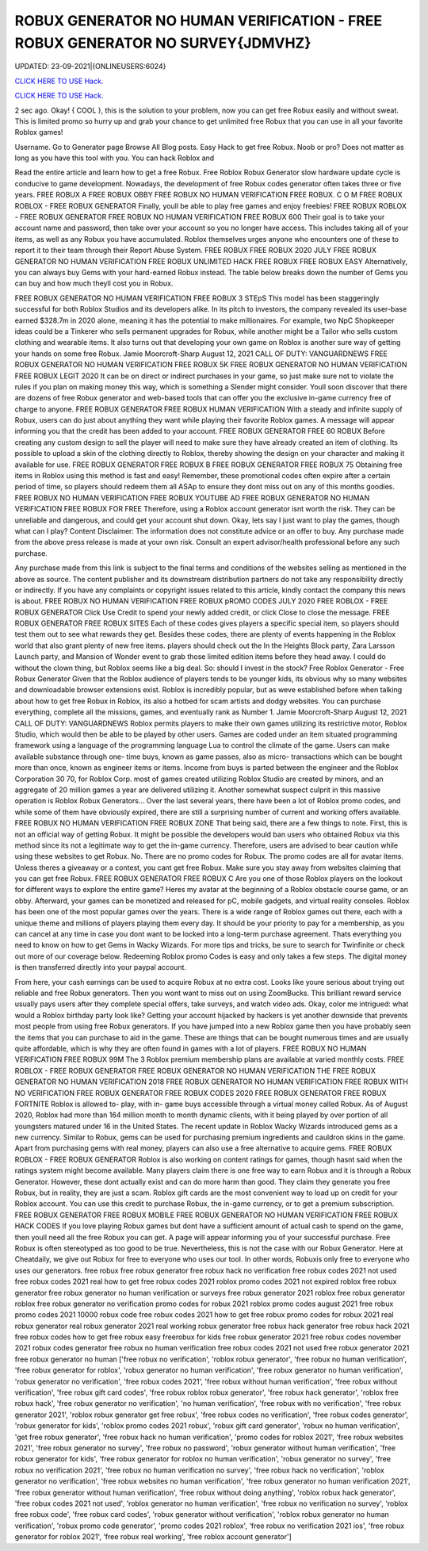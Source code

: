 ROBUX GENERATOR NO HUMAN VERIFICATION - FREE ROBUX GENERATOR NO SURVEY{JDMVHZ}
~~~~~~~~~~~~
UPDATED: 23-09-2021|{ONLINEUSERS:6024}

`CLICK HERE TO USE Hack. <https://gamecode.site/robux>`__

`CLICK HERE TO USE Hack. <https://gamecode.site/robux>`__

 



2 sec ago. Okay! { COOL }, this is the solution to your problem, now you can get free Robux easily and without sweat. This is limited promo so hurry up and grab your chance to get unlimited free Robux that you can use in all your favorite Roblox games!

Username. Go to Generator page Browse All Blog posts. Easy Hack to get free Robux. Noob or pro? Does not matter as long as you have this tool with you. You can hack Roblox and




Read the entire article and learn how to get a free Robux. Free Roblox Robux Generator slow hardware update cycle is conducive to game development. Nowadays, the development of free Robux codes generator often takes three or five years. FREE ROBUX A FREE ROBUX OBBY FREE ROBUX NO HUMAN VERIFICATION FREE ROBUX. C O M FREE ROBUX ROBLOX - FREE ROBUX GENERATOR Finally, youll be able to play free games and enjoy freebies! FREE ROBUX ROBLOX - FREE ROBUX GENERATOR FREE ROBUX NO HUMAN VERIFICATION FREE ROBUX 600 Their goal is to take your account name and password, then take over your account so you no longer have access. This includes taking all of your items, as well as any Robux you have accumulated. Roblox themselves urges anyone who encounters one of these to report it to their team through their Report Abuse System. FREE ROBUX FREE ROBUX 2020 JULY FREE ROBUX GENERATOR NO HUMAN VERIFICATION FREE ROBUX UNLIMITED HACK FREE ROBUX FREE ROBUX EASY Alternatively, you can always buy Gems with your hard-earned Robux instead. The table below breaks down the number of Gems you can buy and how much theyll cost you in Robux. 


FREE ROBUX GENERATOR NO HUMAN VERIFICATION FREE ROBUX 3 STEpS This model has been staggeringly successful for both Roblox Studios and its developers alike. In its pitch to investors, the company revealed its user-base earned $328.7m in 2020 alone, meaning it has the potential to make millionaires. For example, two NpC Shopkeeper ideas could be a Tinkerer who sells permanent upgrades for Robux, while another might be a Tailor who sells custom clothing and wearable items. It also turns out that developing your own game on Roblox is another sure way of getting your hands on some free Robux. Jamie Moorcroft-Sharp August 12, 2021 CALL OF DUTY: VANGUARDNEWS FREE ROBUX GENERATOR NO HUMAN VERIFICATION FREE ROBUX 5K FREE ROBUX GENERATOR NO HUMAN VERIFICATION FREE ROBUX LEGIT 2020 It can be on direct or indirect purchases in your game, so just make sure not to violate the rules if you plan on making money this way, which is something a Slender might consider. Youll soon discover that there are dozens of free Robux generator and web-based tools that can offer you the exclusive in-game currency free of charge to anyone. FREE ROBUX GENERATOR FREE ROBUX HUMAN VERIFICATION With a steady and infinite supply of Robux, users can do just about anything they want while playing their favorite Roblox games. A message will appear informing you that the credit has been added to your account. FREE ROBUX GENERATOR FREE 60 ROBUX Before creating any custom design to sell the player will need to make sure they have already created an item of clothing. Its possible to upload a skin of the clothing directly to Roblox, thereby showing the design on your character and making it available for use. FREE ROBUX GENERATOR FREE ROBUX B FREE ROBUX GENERATOR FREE ROBUX 75 Obtaining free items in Roblox using this method is fast and easy! Remember, these promotional codes often expire after a certain period of time, so players should redeem them all ASAp to ensure they dont miss out on any of this months goodies. FREE ROBUX NO HUMAN VERIFICATION FREE ROBUX YOUTUBE AD FREE ROBUX GENERATOR NO HUMAN VERIFICATION FREE ROBUX FOR FREE Therefore, using a Roblox account generator isnt worth the risk. They can be unreliable and dangerous, and could get your account shut down. Okay, lets say I just want to play the games, though what can I play? Content Disclaimer: The information does not constitute advice or an offer to buy. Any purchase made from the above press release is made at your own risk. Consult an expert advisor/health professional before any such purchase. 


Any purchase made from this link is subject to the final terms and conditions of the websites selling as mentioned in the above as source. The content publisher and its downstream distribution partners do not take any responsibility directly or indirectly. If you have any complaints or copyright issues related to this article, kindly contact the company this news is about. FREE ROBUX NO HUMAN VERIFICATION FREE ROBUX pROMO CODES JULY 2020 FREE ROBLOX - FREE ROBUX GENERATOR Click Use Credit to spend your newly added credit, or click Close to close the message. FREE ROBUX GENERATOR FREE ROBUX SITES Each of these codes gives players a specific special item, so players should test them out to see what rewards they get. Besides these codes, there are plenty of events happening in the Roblox world that also grant plenty of new free items. players should check out the In the Heights Block party, Zara Larsson Launch party, and Mansion of Wonder event to grab those limited edition items before they head away. I could do without the clown thing, but Roblox seems like a big deal. So: should I invest in the stock? Free Roblox Generator - Free Robux Generator Given that the Roblox audience of players tends to be younger kids, its obvious why so many websites and downloadable browser extensions exist. Roblox is incredibly popular, but as weve established before when talking about how to get free Robux in Roblox, its also a hotbed for scam artists and dodgy websites. You can purchase everything, complete all the missions, games, and eventually rank as Number 1. Jamie Moorcroft-Sharp August 12, 2021 CALL OF DUTY: VANGUARDNEWS Roblox permits players to make their own games utilizing its restrictive motor, Roblox Studio, which would then be able to be played by other users. Games are coded under an item situated programming framework using a language of the programming language Lua to control the climate of the game. Users can make available substance through one- time buys, known as game passes, also as micro- transactions which can be bought more than once, known as engineer items or items. Income from buys is parted between the engineer and the Roblox Corporation 30 70, for Roblox Corp. most of games created utilizing Roblox Studio are created by minors, and an aggregate of 20 million games a year are delivered utilizing it. Another somewhat suspect culprit in this massive operation is Roblox Robux Generators... Over the last several years, there have been a lot of Roblox promo codes, and while some of them have obviously expired, there are still a surprising number of current and working offers available. FREE ROBUX NO HUMAN VERIFICATION FREE ROBUX ZONE That being said, there are a few things to note. First, this is not an official way of getting Robux. It might be possible the developers would ban users who obtained Robux via this method since its not a legitimate way to get the in-game currency. Therefore, users are advised to bear caution while using these websites to get Robux. No. There are no promo codes for Robux. The promo codes are all for avatar items. Unless theres a giveaway or a contest, you cant get free Robux. Make sure you stay away from websites claiming that you can get free Robux. FREE ROBUX GENERATOR FREE ROBUX C Are you one of those Roblox players on the lookout for different ways to explore the entire game? Heres my avatar at the beginning of a Roblox obstacle course game, or an obby. Afterward, your games can be monetized and released for pC, mobile gadgets, and virtual reality consoles. Roblox has been one of the most popular games over the years. There is a wide range of Roblox games out there, each with a unique theme and millions of players playing them every day. It should be your priority to pay for a membership, as you can cancel at any time in case you dont want to be locked into a long-term purchase agreement. Thats everything you need to know on how to get Gems in Wacky Wizards. For more tips and tricks, be sure to search for Twinfinite or check out more of our coverage below. Redeeming Roblox promo Codes is easy and only takes a few steps. The digital money is then transferred directly into your paypal account. 


From here, your cash earnings can be used to acquire Robux at no extra cost. Looks like youre serious about trying out reliable and free Robux generators. Then you wont want to miss out on using ZoomBucks. This brilliant reward service usually pays users after they complete special offers, take surveys, and watch video ads. Okay, color me intrigued: what would a Roblox birthday party look like? Getting your account hijacked by hackers is yet another downside that prevents most people from using free Robux generators. If you have jumped into a new Roblox game then you have probably seen the items that you can purchase to aid in the game. These are things that can be bought numerous times and are usually quite affordable, which is why they are often found in games with a lot of players. FREE ROBUX NO HUMAN VERIFICATION FREE ROBUX 99M The 3 Roblox premium membership plans are available at varied monthly costs. FREE ROBLOX - FREE ROBUX GENERATOR FREE ROBUX GENERATOR NO HUMAN VERIFICATION THE FREE ROBUX GENERATOR NO HUMAN VERIFICATION 2018 FREE ROBUX GENERATOR NO HUMAN VERIFICATION FREE ROBUX WITH NO VERIFICATION FREE ROBUX GENERATOR FREE ROBUX CODES 2020 FREE ROBUX GENERATOR FREE ROBUX FORTNITE Roblox is allowed to- play, with in- game buys accessible through a virtual money called Robux. As of August 2020, Roblox had more than 164 million month to month dynamic clients, with it being played by over portion of all youngsters matured under 16 in the United States. The recent update in Roblox Wacky Wizards introduced gems as a new currency. Similar to Robux, gems can be used for purchasing premium ingredients and cauldron skins in the game. Apart from purchasing gems with real money, players can also use a free alternative to acquire gems. FREE ROBUX ROBLOX - FREE ROBUX GENERATOR Roblox is also working on content ratings for games, though hasnt said when the ratings system might become available. Many players claim there is one free way to earn Robux and it is through a Robux Generator. However, these dont actually exist and can do more harm than good. They claim they generate you free Robux, but in reality, they are just a scam. Roblox gift cards are the most convenient way to load up on credit for your Roblox account. You can use this credit to purchase Robux, the in-game currency, or to get a premium subscription. FREE ROBUX GENERATOR FREE ROBUX MOBILE FREE ROBUX GENERATOR NO HUMAN VERIFICATION FREE ROBUX HACK CODES If you love playing Robux games but dont have a sufficient amount of actual cash to spend on the game, then youll need all the free Robux you can get. A page will appear informing you of your successful purchase. Free Robux is often stereotyped as too good to be true. Nevertheless, this is not the case with our Robux Generator. Here at Cheatdaily, we give out Robux for free to everyone who uses our tool. In other words, Robuxis only free to everyone who uses our generators. free robux free robux generator free robux hack no verification free robux codes 2021 not used free robux codes 2021 real how to get free robux codes 2021 roblox promo codes 2021 not expired roblox free robux generator free robux generator no human verification or surveys free robux generator 2021 roblox free robux generator roblox free robux generator no verification promo codes for robux 2021 roblox promo codes august 2021 free robux promo codes 2021 10000 robux code free robux codes 2021 how to get free robux promo codes for robux 2021 real robux generator real robux generator 2021 real working robux generator free robux hack generator free robux hack 2021 free robux codes how to get free robux easy freerobux for kids free robux generator 2021 free robux codes november 2021 robux codes generator free robux no human verification free robux codes 2021 not used free robux generator 2021 free robux generator no human
['free robux no verification', 'roblox robux generator', 'free robux no human verification', 'free robux generator for roblox', 'robux generator no human verification', 'free robux generator no human verification', 'robux generator no verification', 'free robux codes 2021', 'free robux without human verification', 'free robux without verification', 'free robux gift card codes', 'free robux roblox robux generator', 'free robux hack generator', 'roblox free robux hack', 'free robux generator no verification', 'no human verification', 'free robux with no verification', 'free robux generator 2021', 'roblox robux generator get free robux', 'free robux codes no verification', 'free robux codes generator', 'robux generator for kids', 'roblox promo codes 2021 robux', 'robux gift card generator', 'robux no human verification', 'get free robux generator', 'free robux hack no human verification', 'promo codes for roblox 2021', 'free robux websites 2021', 'free robux generator no survey', 'free robux no password', 'robux generator without human verification', 'free robux generator for kids', 'free robux generator for roblox no human verification', 'robux generator no survey', 'free robux no verification 2021', 'free robux no human verification no survey', 'free robux hack no verification', 'roblox generator no verification', 'free robux websites no human verification', 'free robux generator no human verification 2021', 'free robux generator without human verification', 'free robux without doing anything', 'roblox robux hack generator', 'free robux codes 2021 not used', 'roblox generator no human verification', 'free robux no verification no survey', 'roblox free robux code', 'free robux card codes', 'robux generator without verification', 'roblox robux generator no human verification', 'robux promo code generator', 'promo codes 2021 roblox', 'free robux no verification 2021 ios', 'free robux generator for roblox 2021', 'free robux real working', 'free roblox account generator']
